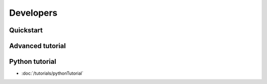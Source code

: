 Developers
==============================




Quickstart
------------------------------

Advanced tutorial
------------------------------


Python tutorial
------------------------------

* :doc:`/tutorials/pythonTutorial`